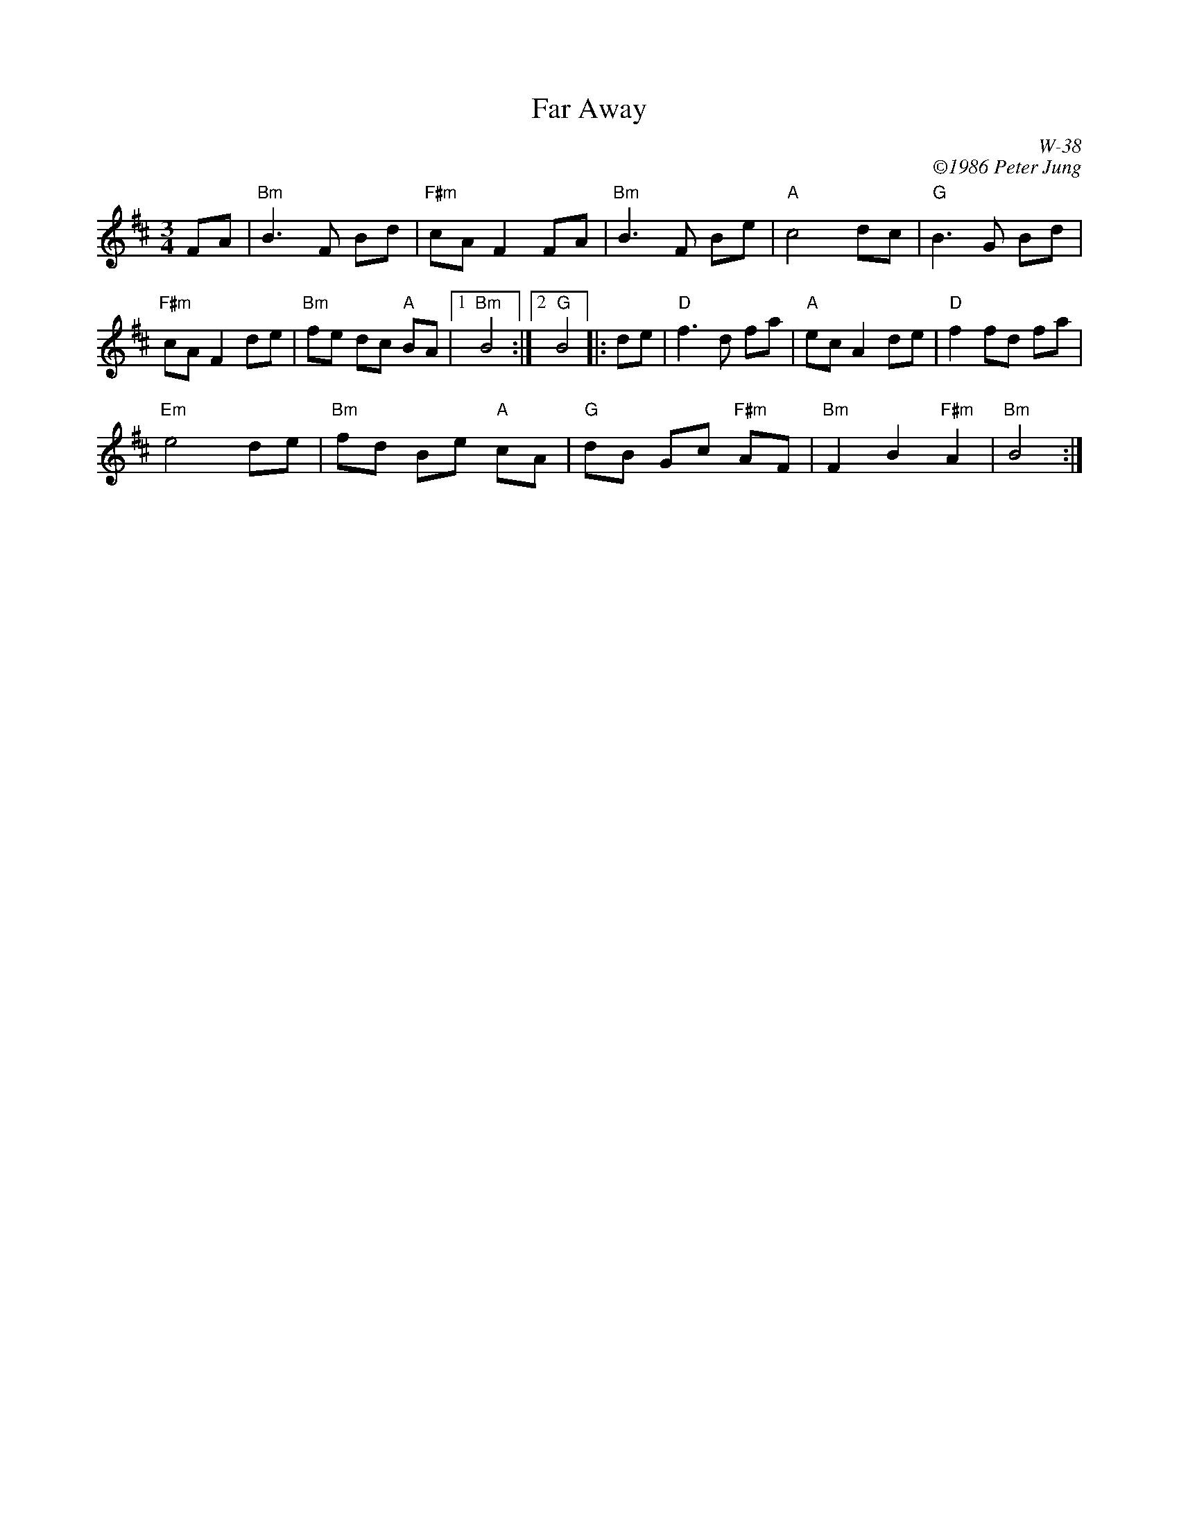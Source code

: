 X: 1
T: Far Away
C: W-38
C: \2511986 Peter Jung
M: 3/4
R: waltz
K: Bm
FA |\
"Bm"B3 F Bd | "F#m"cA F2 FA | "Bm"B3 F Be | "A"c4 dc | "G"B3 G Bd |
"F#m"cA F2 de | "Bm"fe dc "A"BA |1 "Bm"B4 :|2 "G"B4 |: de | "D"f3 d fa | "A"ec A2 de | "D"f2 fd fa |
"Em"e4 de | "Bm"fd Be "A"cA | "G"dB Gc "F#m"AF | "Bm"F2 B2 "F#m"A2 | "Bm"B4 :| 
